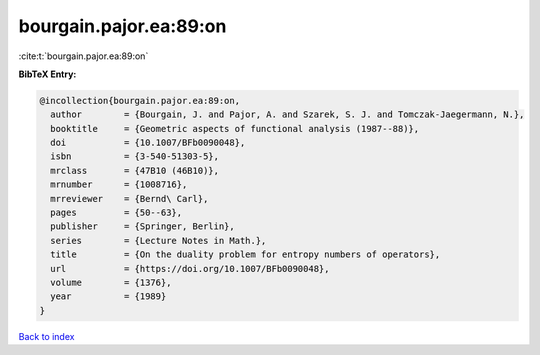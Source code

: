 bourgain.pajor.ea:89:on
=======================

:cite:t:`bourgain.pajor.ea:89:on`

**BibTeX Entry:**

.. code-block:: bibtex

   @incollection{bourgain.pajor.ea:89:on,
     author        = {Bourgain, J. and Pajor, A. and Szarek, S. J. and Tomczak-Jaegermann, N.},
     booktitle     = {Geometric aspects of functional analysis (1987--88)},
     doi           = {10.1007/BFb0090048},
     isbn          = {3-540-51303-5},
     mrclass       = {47B10 (46B10)},
     mrnumber      = {1008716},
     mrreviewer    = {Bernd\ Carl},
     pages         = {50--63},
     publisher     = {Springer, Berlin},
     series        = {Lecture Notes in Math.},
     title         = {On the duality problem for entropy numbers of operators},
     url           = {https://doi.org/10.1007/BFb0090048},
     volume        = {1376},
     year          = {1989}
   }

`Back to index <../By-Cite-Keys.rst>`_
